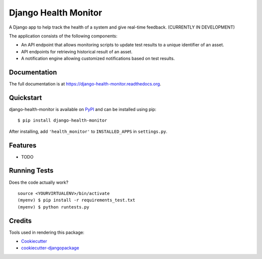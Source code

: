 =============================
Django Health Monitor
=============================

.. image:: https://img.shields.io/pypi/l/django-health-monitor.svg
    :target: https://pypi.python.org/pypi/django-health-monitor

.. image:: https://img.shields.io/pypi/pyversions/django-health-monitor.svg
    :target: https://pypi.python.org/pypi/django-health-monitor

.. image:: https://badge.fury.io/py/django-health-monitor.png
    :target: https://badge.fury.io/py/django-health-monitor

.. image:: https://travis-ci.org/gracenote/django-health-monitor.png?branch=master
    :target: https://travis-ci.org/gracenote/django-health-monitor

.. image:: https://img.shields.io/codecov/c/github/gracenote/django-health-monitor/master.svg
    :target: https://codecov.io/gh/gracenote/django-health-monitor

A Django app to help track the health of a system and give real-time feedback. (CURRENTLY IN DEVELOPMENT)

The application consists of the following components:

- An API endpoint that allows monitoring scripts to update test results to a unique identifier of an asset.
- API endpoints for retrieving historical result of an asset.
- A notification engine allowing customized notifications based on test results.

Documentation
-------------

The full documentation is at https://django-health-monitor.readthedocs.org.

Quickstart
----------

django-health-monitor is available on `PyPI <https://pypi.python.org/pypi/django-health-monitor>`_ and can be installed using pip::

    $ pip install django-health-monitor

After installing, add ``'health_monitor'`` to ``INSTALLED_APPS`` in ``settings.py``.

Features
--------

* TODO

Running Tests
--------------

Does the code actually work?

::

    source <YOURVIRTUALENV>/bin/activate
    (myenv) $ pip install -r requirements_test.txt
    (myenv) $ python runtests.py

Credits
---------

Tools used in rendering this package:

*  Cookiecutter_
*  `cookiecutter-djangopackage`_

.. _Cookiecutter: https://github.com/audreyr/cookiecutter
.. _`cookiecutter-djangopackage`: https://github.com/pydanny/cookiecutter-djangopackage
